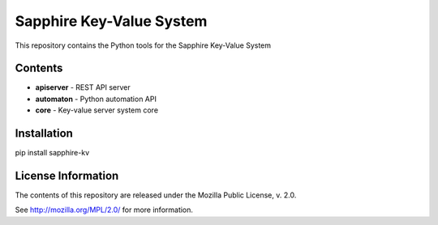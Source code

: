Sapphire Key-Value System 
=========================

This repository contains the Python tools for the Sapphire Key-Value System



Contents
--------

- **apiserver** - REST API server
- **automaton** - Python automation API
- **core** - Key-value server system core


Installation
------------

pip install sapphire-kv



License Information
-------------------

The contents of this repository are released under the Mozilla Public License, v. 2.0.

See http://mozilla.org/MPL/2.0/ for more information.




